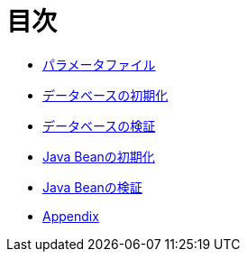 = 目次

* link:parameter-file.ja.adoc[パラメータファイル]
* link:init-database.ja.adoc[データベースの初期化]
* link:assert-database.ja.adoc[データベースの検証]
* link:init-bean.ja.adoc[Java Beanの初期化]
* link:assert-bean.ja.adoc[Java Beanの検証]
* link:appendix.ja.adoc[Appendix]
